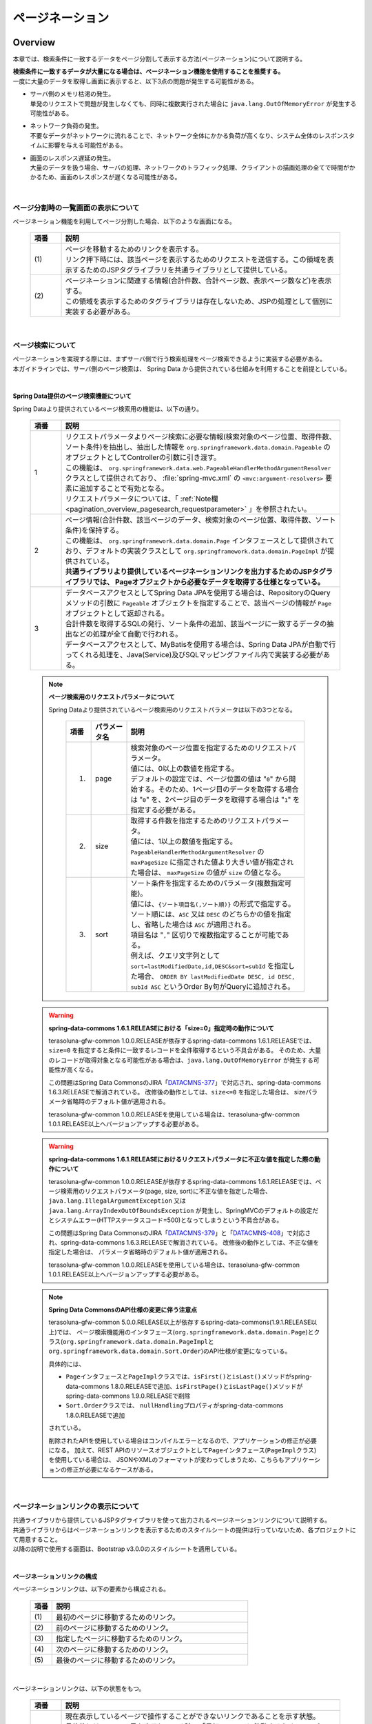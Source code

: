 ページネーション
================================================================================

.. only:: html

 .. contents:: 目次
    :depth: 3
    :local:

Overview
--------------------------------------------------------------------------------

本章では、検索条件に一致するデータをページ分割して表示する方法(ページネーション)について説明する。

| **検索条件に一致するデータが大量になる場合は、ページネーション機能を使用することを推奨する。**
| 一度に大量のデータを取得し画面に表示すると、以下3点の問題が発生する可能性がある。

* | サーバ側のメモリ枯渇の発生。
  | 単発のリクエストで問題が発生しなくても、同時に複数実行された場合に ``java.lang.OutOfMemoryError`` が発生する可能性がある。
* | ネットワーク負荷の発生。
  | 不要なデータがネットワークに流れることで、ネットワーク全体にかかる負荷が高くなり、システム全体のレスポンスタイムに影響を与える可能性がある。
* | 画面のレスポンス遅延の発生。
  | 大量のデータを扱う場合、サーバの処理、ネットワークのトラフィック処理、クライアントの描画処理の全てで時間がかかるため、画面のレスポンスが遅くなる可能性がある。

|

ページ分割時の一覧画面の表示について
^^^^^^^^^^^^^^^^^^^^^^^^^^^^^^^^^^^^^^^^^^^^^^^^^^^^^^^^^^^^^^^^^^^^^^^^^^^^^^^^
ページネーション機能を利用してページ分割した場合、以下のような画面になる。

 .. figure:: ./images/pagination-overview_screen.png
   :alt: Screen image of Pagination.
   :width: 100%

 .. tabularcolumns:: |p{0.10\linewidth}|p{0.90\linewidth}|
 .. list-table::
    :header-rows: 1
    :widths: 10 90

    * - 項番
      - 説明
    * - | (1)
      - | ページを移動するためのリンクを表示する。
        | リンク押下時には、該当ページを表示するためのリクエストを送信する。この領域を表示するためのJSPタグライブラリを共通ライブラリとして提供している。
    * - | (2)
      - | ページネーションに関連する情報(合計件数、合計ページ数、表示ページ数など)を表示する。
        | この領域を表示するためのタグライブラリは存在しないため、JSPの処理として個別に実装する必要がある。

|

ページ検索について
^^^^^^^^^^^^^^^^^^^^^^^^^^^^^^^^^^^^^^^^^^^^^^^^^^^^^^^^^^^^^^^^^^^^^^^^^^^^^^^^
| ページネーションを実現する際には、まずサーバ側で行う検索処理をページ検索できるように実装する必要がある。
| 本ガイドラインでは、サーバ側のページ検索は、 Spring Data から提供されている仕組みを利用することを前提としている。

|

.. _pagination_overview_page_springdata:

Spring Data提供のページ検索機能について
""""""""""""""""""""""""""""""""""""""""""""""""""""""""""""""""""""""""""""""""
Spring Dataより提供されているページ検索用の機能は、以下の通り。

 .. tabularcolumns:: |p{0.10\linewidth}|p{0.90\linewidth}|
 .. list-table::
    :header-rows: 1
    :widths: 10 90

    * - 項番
      - 説明
    * - 1
      - | リクエストパラメータよりページ検索に必要な情報(検索対象のページ位置、取得件数、ソート条件)を抽出し、抽出した情報を ``org.springframework.data.domain.Pageable`` のオブジェクトとしてControllerの引数に引き渡す。
        | この機能は、 ``org.springframework.data.web.PageableHandlerMethodArgumentResolver`` クラスとして提供されており、 :file:`spring-mvc.xml` の ``<mvc:argument-resolvers>`` 要素に追加することで有効となる。
        | リクエストパラメータについては、「 :ref:`Note欄 <pagination_overview_pagesearch_requestparameter>` 」を参照されたい。
    * - 2
      - | ページ情報(合計件数、該当ページのデータ、検索対象のページ位置、取得件数、ソート条件)を保持する。
        | この機能は、 ``org.springframework.data.domain.Page`` インタフェースとして提供されており、デフォルトの実装クラスとして ``org.springframework.data.domain.PageImpl`` が提供されている。
        | **共通ライブラリより提供しているページネーションリンクを出力するためのJSPタグライブラリでは、 Pageオブジェクトから必要なデータを取得する仕様となっている。**
    * - 3
      - | データベースアクセスとしてSpring Data JPAを使用する場合は、RepositoryのQueryメソッドの引数に ``Pageable`` オブジェクトを指定することで、該当ページの情報が ``Page`` オブジェクトとして返却される。
        | 合計件数を取得するSQLの発行、ソート条件の追加、該当ページに一致するデータの抽出などの処理が全て自動で行われる。
        | データベースアクセスとして、MyBatisを使用する場合は、Spring Data JPAが自動で行ってくれる処理を、Java(Service)及びSQLマッピングファイル内で実装する必要がある。

.. _pagination_overview_pagesearch_requestparameter:

 .. note:: **ページ検索用のリクエストパラメータについて**

    Spring Dataより提供されているページ検索用のリクエストパラメータは以下の3つとなる。

     .. tabularcolumns:: |p{0.10\linewidth}|p{0.15\linewidth}|p{0.75\linewidth}|
     .. list-table::
         :header-rows: 1
         :widths: 10 15 75

         * - 項番
           - パラメータ名
           - 説明
         * - 1.
           - page
           - | 検索対象のページ位置を指定するためのリクエストパラメータ。
             | 値には、0以上の数値を指定する。
             | デフォルトの設定では、ページ位置の値は "``0``" から開始する。そのため、1ページ目のデータを取得する場合は "``0``" を、2ページ目のデータを取得する場合は "``1``" を指定する必要がある。
         * - 2.
           - size
           - | 取得する件数を指定するためのリクエストパラメータ。
             | 値には、1以上の数値を指定する。
             | ``PageableHandlerMethodArgumentResolver`` の ``maxPageSize`` に指定された値より大きい値が指定された場合は、 ``maxPageSize`` の値が ``size`` の値となる。
         * - 3.
           - sort
           - | ソート条件を指定するためのパラメータ(複数指定可能)。
             | 値には、``{ソート項目名(,ソート順)}`` の形式で指定する。
             | ソート順には、``ASC`` 又は ``DESC`` のどちらかの値を指定し、省略した場合は ``ASC`` が適用される。
             | 項目名は "``,``" 区切りで複数指定することが可能である。
             | 例えば、クエリ文字列として ``sort=lastModifiedDate,id,DESC&sort=subId`` を指定した場合、 ``ORDER BY lastModifiedDate DESC, id DESC, subId ASC`` というOrder By句がQueryに追加される。

 .. warning:: **spring-data-commons 1.6.1.RELEASEにおける「size=0」指定時の動作について**

    terasoluna-gfw-common 1.0.0.RELEASEが依存するspring-data-commons 1.6.1.RELEASEでは、``size=0`` を指定すると条件に一致するレコードを全件取得するという不具合がある。
    そのため、大量のレコードが取得対象となる可能性がある場合は、``java.lang.OutOfMemoryError`` が発生する可能性が高くなる。

    この問題はSpring Data CommonsのJIRA「`DATACMNS-377 <https://jira.springsource.org/browse/DATACMNS-377>`_」で対応され、spring-data-commons 1.6.3.RELEASEで解消されている。
    改修後の動作としては、``size<=0`` を指定した場合は、 sizeパラメータ省略時のデフォルト値が適用される。
    
    terasoluna-gfw-common 1.0.0.RELEASEを使用している場合は、terasoluna-gfw-common 1.0.1.RELEASE以上へバージョンアップする必要がある。

 .. warning:: **spring-data-commons 1.6.1.RELEASEにおけるリクエストパラメータに不正な値を指定した際の動作について**

    terasoluna-gfw-common 1.0.0.RELEASEが依存するspring-data-commons 1.6.1.RELEASEでは、ページ検索用のリクエストパラメータ(page, size, sort)に不正な値を指定した場合、
    ``java.lang.IllegalArgumentException`` 又は ``java.lang.ArrayIndexOutOfBoundsException`` が発生し、SpringMVCのデフォルトの設定だとシステムエラー(HTTPステータスコード=500)となってしまうという不具合がある。

    この問題はSpring Data CommonsのJIRA「`DATACMNS-379 <https://jira.springsource.org/browse/DATACMNS-379>`_」と「`DATACMNS-408 <https://jira.springsource.org/browse/DATACMNS-408>`_」で対応され、spring-data-commons 1.6.3.RELEASEで解消されている。
    改修後の動作としては、不正な値を指定した場合は、 パラメータ省略時のデフォルト値が適用される。

    terasoluna-gfw-common 1.0.0.RELEASEを使用している場合は、terasoluna-gfw-common 1.0.1.RELEASE以上へバージョンアップする必要がある。

 .. note:: **Spring Data CommonsのAPI仕様の変更に伴う注意点**

    terasoluna-gfw-common 5.0.0.RELEASE以上が依存するspring-data-commons(1.9.1.RELEASE以上)では、
    ページ検索機能用のインタフェース(\ ``org.springframework.data.domain.Page``\ )とクラス(\ ``org.springframework.data.domain.PageImpl``\ と\ ``org.springframework.data.domain.Sort.Order``\ )のAPI仕様が変更になっている。

    具体的には、

    * \ ``Page``\ インタフェースと\ ``PageImpl``\ クラスでは、\ ``isFirst()``\ と\ ``isLast()``\ メソッドがspring-data-commons 1.8.0.RELEASEで追加、\ ``isFirstPage()``\ と\ ``isLastPage()``\ メソッドがspring-data-commons 1.9.0.RELEASEで削除
    * \ ``Sort.Order``\ クラスでは、 \ ``nullHandling``\ プロパティがspring-data-commons 1.8.0.RELEASEで追加

    されている。

    削除されたAPIを使用している場合はコンパイルエラーとなるので、アプリケーションの修正が必要になる。
    加えて、REST APIのリソースオブジェクトとして\ ``Page``\ インタフェース(\ ``PageImpl``\ クラス)を使用している場合は、
    JSONやXMLのフォーマットが変わってしまうため、こちらもアプリケーションの修正が必要になるケースがある。

|

.. _pagination_overview_paginationlink:

ページネーションリンクの表示について
^^^^^^^^^^^^^^^^^^^^^^^^^^^^^^^^^^^^^^^^^^^^^^^^^^^^^^^^^^^^^^^^^^^^^^^^^^^^^^^^
| 共通ライブラリから提供しているJSPタグライブラリを使って出力されるページネーションリンクについて説明する。

| 共通ライブラリからはページネーションリンクを表示するためのスタイルシートの提供は行っていないため、各プロジェクトにて用意すること。
| 以降の説明で使用する画面は、Bootstrap v3.0.0のスタイルシートを適用している。

|

ページネーションリンクの構成
""""""""""""""""""""""""""""""""""""""""""""""""""""""""""""""""""""""""""""""""
ページネーションリンクは、以下の要素から構成される。

 .. figure:: ./images/pagination-how_to_use_jsp_pagelink_description.png
   :alt: Structure of the pagination link.
   :width: 90%
   :align: center

 .. tabularcolumns:: |p{0.10\linewidth}|p{0.90\linewidth}|
 .. list-table::
    :header-rows: 1
    :widths: 10 90

    * - 項番
      - 説明
    * - | (1)
      - | 最初のページに移動するためのリンク。
    * - | (2)
      - | 前のページに移動するためのリンク。
    * - | (3)
      - | 指定したページに移動するためのリンク。
    * - | (4)
      - | 次のページに移動するためのリンク。
    * - | (5)
      - | 最後のページに移動するためのリンク。

|

ページネーションリンクは、以下の状態をもつ。

 .. figure:: ./images/pagination-how_to_use_jsp_pagelink_description_status.png
   :alt: Status of the pagination link.
   :width: 90%
   :align: center

 .. tabularcolumns:: |p{0.10\linewidth}|p{0.90\linewidth}|
 .. list-table::
    :header-rows: 1
    :widths: 10 90

    * - 項番
      - 説明
    * - | (6)
      - | 現在表示しているページで操作することができないリンクであることを示す状態。
        | 具体的には、1ページ目を表示している時の「最初のページに移動するためのリンク」「前のページに移動するためのリンク」と、最終ページを表示している時の「次のページに移動するためのリンク」「最後のページに移動するためのリンク」がこの状態となる。
        | 共通ライブラリから提供しているJSPタグライブラリでは、この状態を ``disabled`` と定義している。
    * - | (7)
      - | 現在表示しているページであることを示す状態。
        | 共通ライブラリから提供しているJSPタグライブラリでは、この状態を ``active`` と定義している。

|

| 共通ライブラリを使って出力されるHTMLは、以下の構造となる。
| 図中の番号は、上記で説明した「ページネーションリンクの構成」と「ページネーションリンクの状態」の項番に対応させている。

- JSP

 .. code-block:: jsp

    <t:pagination page="${page}" />

- 出力されるHTML

 .. figure:: ./images/pagination-overview_html.png
   :alt: html of the pagination link.
   :width: 90%
   :align: center

|

ページネーションリンクのHTML構造
""""""""""""""""""""""""""""""""""""""""""""""""""""""""""""""""""""""""""""""""
共通ライブラリを使って出力されるページネーションリンクのHTMLは、以下の構造となる。

- HTML

 .. figure:: ./images/pagination-overview_html_basic.png
   :alt: html structure of the pagination link.
   :width: 100%
   :align: center

- 画面イメージ

 .. figure:: ./images/pagination-overview_html_basic_screen.png
   :alt: screen structure of the pagination link.
   :width: 80%
   :align: center

 .. raw:: latex

    \newpage

 .. tabularcolumns:: |p{0.10\linewidth}|p{0.70\linewidth}|p{0.20\linewidth}|
 .. list-table::
    :header-rows: 1
    :widths: 10 70 20
    :class: longtable

    * - 項番
      - 説明
      - デフォルト値
    * - | (1)
      - | ページネーションリンクの構成要素をまとめるための要素。
        | 共通ライブラリでは、この部分を「Outer Element」と呼び、複数の「Inner Element」を保持する。
        | 使用する要素は、JSPタグライブラリのパラメータによって変更することが出来る。
      - | ``<ul>`` 要素
    * - | (2)
      - | 「Outer Element」のスタイルクラスを指定するための属性。
        | 共通ライブラリでは、この部分を「Outer Element Class」と呼び、属性値はJSPタグライブラリのパラメータによって指定する。
      - | 指定なし
    * - | (3)
      - | ページネーションリンクを構成するための要素。
        | 共通ライブラリでは、この部分を「Inner Element」と呼び、 ページ移動するためのリクエストを送信するための ``<a>`` 要素を保持する。
        | 使用する要素は、JSPタグライブラリのパラメータによって変更することが出来る。
      - | ``<li>`` 要素
    * - | (4)
      - | 「Inner Element」のスタイルクラスを指定するための属性。
        | 共通ライブラリでは、この部分を「Inner Element Class」と呼び、属性値は表示しているページ位置によってJSPタグライブラリ内の処理で切り替わる。
      - | 「 :ref:`Note欄 <pagination_overview_paginationlink_innerelementclass>` 」を参照されたい。
    * - | (5)
      - | ページ移動するためのリクエストを送信するための要素。
        | 共通ライブラリでは、この部分を「Page Link」と呼ぶ。
      - | `<a>` 要素固定
    * - | (6)
      - | ページ移動するためのURLを指定するための属性。
        | 共通ライブラリでは、この部分を「Page Link URL」と呼ぶ。
      - | 下記の「 :ref:`Note欄 <pagination_overview_paginationlink_pagelinkurl>` 」を参照されたい。
    * - | (7)
      - | ページ移動するためのリンクの表示テキストを指定する。
        | 共通ライブラリでは、この部分を「Page Link Text」と呼ぶ。
      - | 下記の「 :ref:`Note欄 <pagination_overview_paginationlink_pagelinktext>` 」を参照されたい。

 .. raw:: latex

    \newpage

 .. note:: **「Inner Element」の数について**

    デフォルトの設定では、「Inner Element」は最大で14個となる。内訳は以下の通り。

    * 最初のページに移動するためのリンク : 1
    * 前のページに移動するためのリンク : 1
    * 指定したページに移動するためのリンク : 最大10
    * 次のページに移動するためのリンク : 1
    * 最後のページに移動するためのリンク : 1

    「Inner Element」の数は、JSPタグライブラリのパラメータの指定によって変更することができる。


.. _pagination_overview_paginationlink_innerelementclass:

 .. note:: **「Inner Element Class」の設定値について**

    デフォルトの設定では、ページ位置によって、以下3つの値となる。

    * ``disabled`` : 現在表示しているページでは操作することができないリンクであることを示すためのスタイルクラス。
    * ``active`` : 現在表示しているページのリンクであることを示すためのスタイルクラス。
    * 指定なし : 上記以外のリンクであることを示す。

    ``disabled`` と ``active`` は、JSPタグライブラリのパラメータの指定によって別の値に変更することができる。


.. _pagination_overview_paginationlink_pagelinkurl:

 .. note:: **「Page Link URL」のデフォルト値について**

    リンクの状態が\ ``disabled``\と\ ``active``\ の場合は\ ``javascript:void(0)``\ 、それ以外の場合は\ ``?page={page}&size={size}``\ となる。

    「Page Link URL」は、JSPタグライブラリのパラメータの指定によって別の値に変更することができる。

    terasoluna-gfw-web 5.0.0.RELEASEより、\ ``active``\ 状態のリンクのデフォルト値を\ ``?page={page}&size={size}``\から\ ``javascript:void(0)``\に変更している。
    これは、メジャーなWebサイトのページネーションリンクの実装やメジャーなCSSライブラリ(Bootstrapなど)の実装に合わせるためである。

.. _pagination_overview_paginationlink_pagelinktext:

 .. note:: **「Page Link Text」のデフォルト値について**

     .. tabularcolumns:: |p{0.10\linewidth}|p{0.50\linewidth}|p{0.30\linewidth}|
     .. list-table::
         :header-rows: 1
         :widths: 10 50 30

         * - 項番
           - リンク名
           - デフォルト値
         * - 1.
           - 最初のページに移動するためのリンク
           - ``<<``
         * - 2.
           - 前のページに移動するためのリンク
           - "``<``"
         * - 3.
           - 指定したページに移動するためのリンク
           - | 該当ページのページ番号
             | (変更不可)
         * - 4.
           - 次のページに移動するためのリンク
           - "``>``"
         * - 5.
           - 最後のページに移動するためのリンク
           - ``>>``

    「指定したページに移動するためのリンク」以外は、JSPタグライブラリのパラメータの指定によって、別の値に変更することができる。

|

.. _pagination_overview_paginationlink_taglibparameters:

JSPタブライブラリのパラメータについて
""""""""""""""""""""""""""""""""""""""""""""""""""""""""""""""""""""""""""""""""
JSPタグライブラリのパラメータに値を指定することで、デフォルト動作を変更することができる。

以下にパラメータの一覧を示す。

**レイアウトを制御するためのパラメータ**

 .. tabularcolumns:: |p{0.10\linewidth}|p{0.25\linewidth}|p{0.65\linewidth}|
 .. list-table::
    :header-rows: 1
    :widths: 10 25 65
    :class: longtable

    * - 項番
      - パラメータ名
      - 説明
    * - 1.
      - outerElement
      - | 「Outer Element」として使用するHTML要素名を指定する。
        | 例) div
    * - 2.
      - outerElementClass
      - | 「Outer Element Class」に設定するスタイルシートのクラス名を指定する。
        | 例) pagination
    * - 3.
      - innerElement
      - | 「Inner Element」として使用するHTML要素名を指定する。
        | 例) span
    * - 4.
      - disabledClass
      - | ``disabled`` 状態と判断された「Inner Element」のclass属性に設定する値を指定する。
        | 例) hiddenPageLink
    * - 5.
      - activeClass
      - | ``active`` 状態の「Inner Element」のclass属性に設定する値を指定する。
        | 例) currentPageLink
    * - 6.
      - firstLinkText
      - | 「最初のページに移動するためのリンク」の「Page Link Text」に設定する値を指定する。
        | ``""`` を指定すると、「最初のページに移動するためのリンク」自体が出力されなくなる。
        | 例) First
    * - 7.
      - previousLinkText
      - | 「前のページに移動するためのリンク」の「Page Link Text」に設定する値を指定する。
        | ``""`` を指定すると、「前のページに移動するためのリンク」自体が出力されなくなる。
        | 例) Prev
    * - 8.
      - nextLinkText
      - | 「次のページに移動するためのリンク」の「Page Link Text」に設定する値を指定する。
        | ``""`` を指定すると、「次のページに移動するためのリンク」自体が出力されなくなる。
        | 例) Next
    * - 9.
      - lastLinkText
      - | 「最後のページに移動するためのリンク」の「Page Link Text」に設定する値を指定する。
        | ``""`` を指定すると、「次のページに移動するためのリンク」自体が出力されなくなる。
        | 例) Last
    * - 10.
      - maxDisplayCount
      - | 「指定したページに移動するためのリンク」の最大表示数を指定する。
        | "``0``" を指定すると、「指定したページに移動するためのリンク」自体が出力されなくなる。
        | 例) 5

 .. raw:: latex

    \newpage

|

 レイアウトを制御するためのパラメータを、全てデフォルトから変更した時に出力されるHTMLは以下の通り。
 図中の番号は、上記で説明したパラメータ一覧の項番に対応している。

 - JSP

  .. code-block:: jsp

    <t:pagination page="${page}"
        outerElement="div"
        outerElementClass="pagination"
        innerElement="span"
        disabledClass="hiddenPageLink"
        activeClass="currentPageLink"
        firstLinkText="First"
        previousLinkText="Prev"
        nextLinkText="Next"
        lastLinkText="Last"
        maxDisplayCount="5"
        />

 - 出力されるHTML

  .. figure:: ./images/pagination-overview_html_changed.png
   :alt: html of the pagination link(changed layout).
   :width: 100%
   :align: center

|

 .. raw:: latex

    \newpage

**動作を制御するためのパラメータ**

 .. tabularcolumns:: |p{0.10\linewidth}|p{0.25\linewidth}|p{0.65\linewidth}|
 .. list-table::
    :header-rows: 1
    :widths: 10 25 65
    :class: longtable

    * - 項番
      - パラメータ名
      - 説明
    * - 1.
      - disabledHref
      - | ``disabled`` 状態のリンクの「Page Link URL」に設定する値を指定する。
    * - 2.
      - pathTmpl
      - | 「Page Link URL」に設定するリクエストパスのテンプレートを指定する。
        | ページ表示時のリクエストパスとページ移動するためのリクエストパスが異なる場合は、このパラメータにページ移動用のリクエストパスを指定する必要がある。
        | 指定するリクエストパスのテンプレートには、ページ位置(page)や取得件数(size)などをパス変数(プレースホルダ)として指定することができる。
        | 指定した値はUTF-8でURLエンコーディングされる。
    * - 3.
      - queryTmpl
      - | 「Page Link URL」のクエリ文字列のテンプレートを指定する。
        | ページ移動する際に必要となるページネーション用のクエリ文字列(page,size,sortパラメータ)を生成するためのテンプレートを指定する。
        | ページ位置や取得件数のリクエストパラメータ名をデフォルト以外の値にする場合は、このパラメータにクエリ文字列を指定する必要がある。
        | 指定するクエリ文字列のテンプレートには、ページ位置(page)や取得件数(size)などをパス変数(プレースホルダ)として指定することができる。
        | 指定した値はUTF-8でURLエンコーディングされる。
        |
        | この属性は、ページネーション用のクエリ文字列(page,size,sortパラメータ)を生成するための属性であるため、検索条件を引き継ぐためのクエリ文字列はcriteriaQuery属性に指定すること。
    * - 4.
      - criteriaQuery
      - | 「Page Link URL」に追加する検索条件用のクエリ文字列を指定する。
        | **「Page Link URL」に検索条件を引き継ぐ場合は、このパラメータに検索条件用のクエリ文字列を指定すること。**
        | **指定した値はURLエンコーディングされないため、URLエンコーディング済みのクエリ文字列を指定する必要がある。**
        |
        | フォームオブジェクトに格納されている検索条件をURLエンコーディング済みのクエリ文字列に変換する場合は、共通ライブラリから提供しているELファンクション(\ ``f:query(Object)``\)を使用すると、簡単に条件を引き継ぐことができる。
        |
        | terasoluna-gfw-web 1.0.1.RELEASE以上で利用可能なパラメータである。
    * - 5.
      - disableHtmlEscapeOfCriteriaQuery
      - | \ ``criteriaQuery``\パラメータに指定された値に対するHTMLエスケープ処理を無効化するためのフラグ。
        | \ ``true``\ を指定する事で、\ ``criteriaQuery``\パラメータに指定された値に対してHTMLエスケープ処理が行われなくなる。(デフォルト値は\ ``false``\)
        | **trueを指定する場合は、XSS対策が必要な文字がクエリ文字列内に含まれない事が保証されていること。**
        |
        | terasoluna-gfw-web 1.0.1.RELEASE以上で利用可能なパラメータである。
    * - 6.
      - enableLinkOfCurrentPage
      - | \ ``active``\ 状態のページリンクを押下した際に、該当ページを再表示するためのリクエストを送信するためのフラグ。
        | \ ``true``\ を指定する事で、「Page Link URL」に該当ページを再表示するためのURL(デフォルト値は\ ``?page={page}&size={size}``\ )が設定される。(デフォルト値は\ ``false``\で、「Page Link URL」には\ ``disabledHref``\ 属性の値が設定される)
        |
        | terasoluna-gfw-web 5.0.0.RELEASE以上で利用可能なパラメータである。

 .. raw:: latex

    \newpage

 .. note:: **disabledHrefの設定値について**

    デフォルトでは、\ ``disabledHref``\ 属性には\ ``javascript:void(0)``\ が設定されている。
    ページリンク押下時の動作を無効化するだけであれば、デフォルトのままでよい。

    ただし、デフォルトの状態でページリンクにフォーカスを移動又はマウスオーバーした場合、
    ブラウザのステータスバーに\ ``javascript:void(0)``\ が表示されることがある。
    この挙動を変えたい場合は、JavaScriptを使用してページリンク押下時の動作を無効化する必要がある。
    実装例については、「:ref:`PaginationHowToUseDisablePageLinkUsingJavaScript`」を参照されたい。

    terasoluna-gfw-web 5.0.0.RELEASEより、\ ``disabledHref``\ 属性のデフォルト値を"\ ``#``\"から\ ``javascript:void(0)``\ に変更している。
    この変更を行うことで、\ ``disabled``\ 状態のページリンクを押下した際に、フォーカスがページのトップへ移動しないようになっている。


 .. note:: **パス変数(プレースホルダ)について**

    ``pathTmpl`` 及び ``queryTmpl`` に指定できるパス変数は、以下の通り。

        .. tabularcolumns:: |p{0.10\linewidth}|p{0.25\linewidth}|p{0.65\linewidth}|
        .. list-table::
            :header-rows: 1
            :widths: 10 25 65
    
            * - 項番
              - パス変数名
              - 説明
            * - 1.
              - page
              - ページ位置を埋め込むためのパス変数。
            * - 2.
              - size
              - 取得件数を埋め込むためのパス変数。
            * - 3.
              - sortOrderProperty
              - ソート条件のソート項目を埋め込むためのパス変数。
            * - 4.
              - sortOrderDirection
              - ソート条件のソート順を埋め込むためのパス変数。

    パス変数は、``{パス変数名}`` の形式で指定する。

 .. warning:: **ソート条件の制約事項**

    ソート条件のパス変数に設定される値は、ひとつのソート条件のみとなっている。
    そのため、複数のソート条件を指定して検索した結果を、ページネーション表示する必要がある場合は、
    共通ライブラリから提供しているJSPタグライブラリを拡張する必要がある。

|

 動作を制御するためのパラメータを変更した時に出力されるHTMLは、以下の通り。
 図中の番号は、上記で説明したパラメータ一覧の項番に対応している。

 - JSP

  .. code-block:: jsp

    <t:pagination page="${page}"
        disabledHref="#"
        pathTmpl="${pageContext.request.contextPath}/article/list/{page}/{size}"
        queryTmpl="sort={sortOrderProperty},{sortOrderDirection}"
        criteriaQuery="${f:query(articleSearchCriteriaForm)}"
        enableLinkOfCurrentPage="true" />

 - 出力されるHTML

  .. figure:: ./images/pagination-overview_html_changed2.png
   :alt: html of the pagination link(changed behavior).
   :width: 100%
   :align: center

|

ページネーション機能使用時の処理フロー
^^^^^^^^^^^^^^^^^^^^^^^^^^^^^^^^^^^^^^^^^^^^^^^^^^^^^^^^^^^^^^^^^^^^^^^^^^^^^^^^
Spring Dataより提供されているページネーション機能と、共通ライブラリから提供しているJSPタグライブラリを利用した際の処理フローは、以下の通り。

 .. figure:: ./images/pagination-overview_flow.png
   :alt: processing flow of pagination
   :width: 100%

 .. tabularcolumns:: |p{0.10\linewidth}|p{0.90\linewidth}|
 .. list-table::
    :header-rows: 1
    :widths: 10 90
    :class: longtable

    * - 項番
      - 説明
    * - | (1)
      - | 検索条件と共に、リクエストパラメータとして検索対象のページ位置(page)と取得件数(size)を指定してリクエストを送信する。
    * - | (2)
      - | ``PageableHandlerMethodArgumentResolver`` は、リクエストパラメータに指定されている検索対象のページ位置(page)と取得件数(size)を取得し、 ``Pageable`` オブジェクトを生成する。
        | 生成された ``Pageable`` オブジェクトは、Controllerのハンドラメソッドの引数に設定される。
    * - | (3)
      - | Controllerは、引数で受け取った ``Pageable`` オブジェクトを、Serviceのメソッドに引き渡す。
    * - | (4)
      - | Serviceは、引数で受け取った ``Pageable`` オブジェクトを、 RepositoryのQueryメソッドに引き渡す。
    * - | (5)
      - | Repositoryは、検索条件に一致するデータの合計件数(totalElements)と、引数で受け取った ``Pageable`` オブジェクトに指定されているページ位置(page)と取得件数(size)の範囲に存在するデータを、データベースより取得する。
    * - | (6)
      - | Repositoryは、取得した合計件数(totalElements)、取得データ(content)、引数で受け取った ``Pageable`` オブジェクトより ``Page`` オブジェクトを作成し、Service及びControllerへ返却する。
    * - | (7)
      - | Controllerは、返却された ``Page`` オブジェクトを、 ``Model`` オブジェクトに格納後、JSPに遷移する。
    * - | (8)
      - | JSPは、 ``Model`` オブジェクトに格納されている ``Page`` オブジェクトを取得し、共通ライブラリから提供されているページネーション用のJSPタグライブラリ( ``<t:pagination>`` )を呼び出す。
        | ページネーション用のJSPタグライブラリは ``Page`` オブジェクトを参照し、ページネーションリンクを生成する。
    * - | (9)
      - | JSPで生成したHTMLを、クライアント(ブラウザ)に返却する。
    * - | (10)
      - | ページネーションリンクを押下すると、該当ページを表示するためリクエストが送信される。

 .. raw:: latex

    \newpage

 .. note:: **Repositoryの実装について**

    上記フローの(5)と(6)の具体的な実装例については、

    * :doc:`../DataAccessDetail/DataAccessMyBatis3`

    を参照されたい。


|

How to use
--------------------------------------------------------------------------------

ページネーション機能の具体的な使用方法を以下に示す。

アプリケーションの設定
^^^^^^^^^^^^^^^^^^^^^^^^^^^^^^^^^^^^^^^^^^^^^^^^^^^^^^^^^^^^^^^^^^^^^^^^^^^^^^^^

Spring Dataのページネーション機能を有効化するための設定
""""""""""""""""""""""""""""""""""""""""""""""""""""""""""""""""""""""""""""""""
| リクエストパラメータに指定された検索対象のページ位置(page)、取得件数(size)、ソート条件(sort)を、 ``Pageable`` オブジェクトとしてControllerの引数に設定するための機能を有効化する。
| 下記の設定は、ブランクプロジェクトでは設定済みの状態になっている。

:file:`spring-mvc.xml`

 .. code-block:: xml

    <mvc:annotation-driven>
        <mvc:argument-resolvers>
            <!-- (1) -->
            <bean
                class="org.springframework.data.web.PageableHandlerMethodArgumentResolver" />
        </mvc:argument-resolvers>
    </mvc:annotation-driven>

 .. tabularcolumns:: |p{0.10\linewidth}|p{0.90\linewidth}|
 .. list-table::
    :header-rows: 1
    :widths: 10 90

    * - 項番
      - 説明
    * - | (1)
      - | ``<mvc:argument-resolvers>`` に ``org.springframework.data.web.PageableHandlerMethodArgumentResolver`` を指定する。
        | ``PageableHandlerMethodArgumentResolver`` で指定できるプロパティについては、「 :ref:`paginatin_appendix_pageableHandlerMethodArgumentResolver` 」を参照されたい。

|

ページ検索の実装
^^^^^^^^^^^^^^^^^^^^^^^^^^^^^^^^^^^^^^^^^^^^^^^^^^^^^^^^^^^^^^^^^^^^^^^^^^^^^^^^
ページ検索を実現するための実装方法を以下に示す。

アプリケーション層の実装
""""""""""""""""""""""""""""""""""""""""""""""""""""""""""""""""""""""""""""""""
ページ検索に必要な情報(検索対象のページ位置、取得件数、ソート条件)を、Controllerの引数として受け取り、Serviceのメソッドに引き渡す。

- Controller

 .. code-block:: java

    @RequestMapping("list")
    public String list(@Validated ArticleSearchCriteriaForm form,
            BindingResult result,
            Pageable pageable, // (1)
            Model model) {

        ArticleSearchCriteria criteria = beanMapper.map(form,
                ArticleSearchCriteria.class);

        Page<Article> page = articleService.searchArticle(criteria, pageable); // (2)

        model.addAttribute("page", page); // (3)

        return "article/list";
    }

 .. tabularcolumns:: |p{0.10\linewidth}|p{0.90\linewidth}|
 .. list-table::
    :header-rows: 1
    :widths: 10 90

    * - 項番
      - 説明
    * - | (1)
      - | ハンドラメソッドの引数として ``Pageable`` を指定する。
        | ``Pageable`` オブジェクトには、ページ検索に必要な情報(検索対象のページ位置、取得件数、ソート条件)が格納されている。
    * - | (2)
      - | Serviceのメソッドの引数に ``Pageable`` オブジェクトを指定して呼び出す。
    * - | (3)
      - | Serviceから返却された検索結果( ``Page`` オブジェクト )を ``Model`` に追加する。 ``Model`` に追加することで、View(JSP)から参照できるようになる。

 .. note:: **リクエストパラメータにページ検索に必要な情報の指定がない場合の動作について**

    ページ検索に必要な情報(検索対象のページ位置、取得件数、ソート条件)がリクエストパラメータに指定されていない場合は、デフォルト値が適用される。
    デフォルト値は、以下の通り。

    * 検索対象のページ位置 : `0` (1ページ目)
    * 取得件数 : `20`
    * ソート条件 : `null` (ソート条件なし)

    デフォルト値は、以下の２つの方法で変更することができる。

    * ハンドラメソッドの ``Pageable`` の引数に、 ``@org.springframework.data.web.PageableDefault`` アノテーションを指定してデフォルト値を定義する。
    * ``PageableHandlerMethodArgumentResolver`` の ``fallbackPageable`` プロパティにデフォルト値を定義した ``Pageable`` オブジェクトを指定する。

|

| ``@PageableDefault`` アノテーションを使用してデフォルト値を指定する方法について説明する。
| ページ検索処理毎にデフォルト値を変更する必要がある場合は、``@PageableDefault`` アノテーションを使ってデフォルト値を指定する。

 .. code-block:: java

    @RequestMapping("list")
    public String list(@Validated ArticleSearchCriteriaForm form,
            BindingResult result,
            @PageableDefault( // (1)
                    page = 0,    // (2)
                    size = 50,   // (3)
                    direction = Direction.DESC,  // (4)
                    sort = {     // (5)
                        "publishedDate",
                        "articleId"
                        }
                    ) Pageable pageable,
            Model model) {
        // ...
        return "article/list";
    }

 .. tabularcolumns:: |p{0.10\linewidth}|p{0.70\linewidth}|p{0.20\linewidth}|
 .. list-table::
    :header-rows: 1
    :widths: 10 70 20

    * - 項番
      - 説明
      - デフォルト値
    * - | (1)
      - | ``Pageable`` の引数に ``@PageableDefault`` アノテーションを指定する。
      - | -
    * - | (2)
      - | ページ位置のデフォルト値を変更する場合は、 ``@PageableDefault`` のpage属性に値を指定する。
        | 通常変更する必要はない。
      - | "``0``"
        | (1ページ目)
    * - | (3)
      - | 取得件数のデフォルト値を変更する場合は、 ``@PageableDefault`` のsize又はvalue属性に値を指定する。
      - | ``10``
    * - | (4)
      - | ソート条件のデフォルト値を変更する場合は、 ``@PageableDefault`` のdirection属性に値を指定する。
      - | ``Direction.ASC``
        | (昇順)
    * - | (5)
      - | ソート条件のソート項目を指定する場合は、 ``@PageableDefault`` のsort属性にソート項目を指定する。
        | 複数の項目でソートする場合は、ソートするプロパティ名を配列で指定する。
        | 上記例では、 ``ORDER BY publishedDate DESC, articleId DESC`` というソート条件がQueryに追加される。
      - | 空の配列
        | (ソート項目なし)

 .. note:: **@PageableDefaultアノテーションで指定できるソート順について**

    ``@PageableDefault`` アノテーションで指定できるソート順は昇順か降順のどちらか一つなので、項目ごとに異なるソート順を指定したい場合は ``@org.springframework.data.web.SortDefaults`` アノテーションを使用する必要がある。
    具体的には、 ``ORDER BY publishedDate DESC, articleId ASC`` というソート順にしたい場合である。

 .. tip:: **取得件数のデフォルト値のみ変更する場合の指定方法**

    取得件数のデフォルト値のみ変更する場合は、 ``@PageableDefault(50)`` と指定することもできる。これは ``@PageableDefault(size = 50)`` と同じ動作となる。

|

| ``@SortDefaults`` アノテーションを使用してデフォルト値を指定する方法について説明する。
| ``@SortDefaults`` アノテーションは、ソート項目が複数あり、項目ごとに異なるソート順を指定したい場合に使用する。

 .. code-block:: java

    @RequestMapping("list")
    public String list(
            @Validated ArticleSearchCriteriaForm form,
            BindingResult result,
            @PageableDefault(size = 50)
            @SortDefaults(  // (1)
                    {
                        @SortDefault(  // (2)
                                     sort = "publishedDate",    // (3)
                                     direction = Direction.DESC // (4)
                                    ),
                        @SortDefault(
                                     sort = "articleId"
                                    )
                    }) Pageable pageable,
            Model model) {
        // ...
        return "article/list";
    }


 .. tabularcolumns:: |p{0.10\linewidth}|p{0.70\linewidth}|p{0.20\linewidth}|
 .. list-table::
    :header-rows: 1
    :widths: 10 70 20

    * - 項番
      - 説明
      - デフォルト値
    * - | (1)
      - | ``Pageable`` の引数に ``@SortDefaults`` アノテーションを指定する。
        | ``@SortDefaults`` アノテーションには、複数の ``@org.springframework.data.web.SortDefault`` アノテーションを配列として指定することができる。
      - | -
    * - | (2)
      - | ``@SortDefaults`` アノテーションの value属性に、 ``@SortDefault`` アノテーションを指定する。
        | 複数指定する場合は配列として指定する。
      - | -
    * - | (3)
      - | ``@PageableDefault`` のsort又はvalue属性にソート項目を指定する。
        | 複数の項目を指定する場合は配列として指定する。
      - | 空の配列
        | (ソート項目なし)
    * - | (4)
      - | ソート条件のデフォルト値を変更する場合は、``@PageableDefault`` のdirection属性に値を指定する。
      - | ``Direction.ASC``
        | (昇順)

 上記例では、 ``ORDER BY publishedDate DESC, articleId ASC`` というソート条件がQueryに追加される。

 .. tip:: **ソート項目のデフォルト値のみ指定する場合の指定方法**

    取得項目のみ指定する場合は、 ``@PageableDefault("articleId")`` と指定することもできる。
    これは ``@PageableDefault(sort = "articleId")`` や ``@PageableDefault(sort = "articleId", direction = Direction.ASC)`` と同じ動作となる。

|

アプリケーション全体のデフォルト値を変更する必要がある場合は、 :file:`spring-mvc.xml` に定義した ``PageableHandlerMethodArgumentResolver``
の ``fallbackPageable`` プロパティにデフォルト値を定義した ``Pageable`` オブジェクトを指定する。

``fallbackPageable`` の説明や具体的な設定例については、「 :ref:`paginatin_appendix_pageableHandlerMethodArgumentResolver` 」を参照されたい。

|

ドメイン層の実装(MyBatis3編)
""""""""""""""""""""""""""""""""""""""""""""""""""""""""""""""""""""""""""""""""
| MyBatisを使用してデータベースにアクセスする場合は、Controllerから受け取った ``Pageable`` オブジェクトより、必要な情報を抜き出してRepositoryに引き渡す。
| 該当データを抽出するためのSQLやソート条件については、SQLマッピングで実装する必要がある。

ドメイン層で実装するページ検索処理の詳細については、

* :ref:`DataAccessMyBatis3HowToUseFindPageUsingMyBatisFunction`
* :ref:`DataAccessMyBatis3HowToUseFindPageUsingSqlFilter`

を参照されたい。

|

JSPの実装(基本編)
^^^^^^^^^^^^^^^^^^^^^^^^^^^^^^^^^^^^^^^^^^^^^^^^^^^^^^^^^^^^^^^^^^^^^^^^^^^^^^^^
ページ検索処理で取得した ``Page`` オブジェクトを一覧画面に表示し、ページネーションリンク及びページネーション情報(合計件数、合計ページ数、表示ページ数など)を表示する方法を以下に示す。

取得データの表示
""""""""""""""""""""""""""""""""""""""""""""""""""""""""""""""""""""""""""""""""
ページ検索処理で取得したデータを表示するための実装例を以下に示す。

- Controller

 .. code-block:: java

    @RequestMapping("list")
    public String list(@Validated ArticleSearchCriteriaForm form, BindingResult result,
            Pageable pageable, Model model) {

        if (!StringUtils.hasLength(form.getWord())) {
            return "article/list";
        }

        ArticleSearchCriteria criteria = beanMapper.map(form,
                ArticleSearchCriteria.class);

        Page<Article> page = articleService.searchArticle(criteria, pageable);

        model.addAttribute("page", page); // (1)

        return "article/list";
    }

 .. tabularcolumns:: |p{0.10\linewidth}|p{0.90\linewidth}|
 .. list-table::
    :header-rows: 1
    :widths: 10 90

    * - 項番
      - 説明
    * - | (1)
      - | ``page`` という属性名で ``Page`` オブジェクトを ``Model`` に格納する。
        | JSPでは ``page`` という属性名を指定して ``Page`` オブジェクトにアクセスすることになる。


- JSP

 .. code-block:: jsp

    <%-- ... --%>

    <%-- (2) --%>
    <c:when test="${page != null && page.totalPages != 0}">

        <table class="maintable">
            <thead>
                <tr>
                    <th class="no">No</th>
                    <th class="articleClass">Class</th>
                    <th class="title">Title</th>
                    <th class="overview">Overview</th>
                    <th class="date">Published Date</th>
                </tr>
            </thead>

            <%-- (3) --%>
            <c:forEach var="article" items="${page.content}" varStatus="rowStatus">
                <tr>
                    <td class="no">
                        ${(page.number * page.size) + rowStatus.count}
                    </td>
                    <td class="articleClass">
                        ${f:h(article.articleClass.name)}
                    </td>
                    <td class="title">
                        ${f:h(article.title)}
                    </td>
                    <td class="overview">
                        ${f:h(article.overview)}
                    </td>
                    <td class="date">
                        ${f:h(article.publishedDate)}
                    </td>
                </tr>
            </c:forEach>

        </table>

        <div class="paginationPart">

        <%-- ... --%>

        </div>
    </c:when>

    <%-- ... --%>

 .. tabularcolumns:: |p{0.10\linewidth}|p{0.90\linewidth}|
 .. list-table::
    :header-rows: 1
    :widths: 10 90

    * - 項番
      - 説明
    * - | (2)
      - | 上記例では、条件に一致するデータが存在するかチェックを行い、一致するデータがない場合はヘッダ行も含めて表示していない。
        | 一致するデータがない場合でもヘッダ行は表示させる必要がある場合は、この分岐は不要となる。
    * - | (3)
      - | JSTLの ``<c:forEach>`` タグを使用して、取得したデータの一覧を表示する。
        | 取得したデータは、 ``Page`` オブジェクトの ``content`` プロパティにリスト形式で格納されている。

- 上記JSPで出力される画面例

 .. figure:: ./images/pagination-how_to_use_view_list_screen.png
   :alt: Screen image of content table
   :width: 100%
   :align: center


|

.. _pagination_how_to_use_make_jsp_basic_paginationlink:

ページネーションリンクの表示
""""""""""""""""""""""""""""""""""""""""""""""""""""""""""""""""""""""""""""""""
ページ移動するためのリンク(ページネーションリンク)を表示するための実装例を以下に示す。

共通ライブラリより提供しているJSPタグライブラリを使用して、ページネーションリンクを出力する。

- :file:`include.jsp`

 共通ライブラリより提供しているJSPタグライブラリの宣言を行う。ブランクプロジェクトでは設定済みの状態となっている。

 .. code-block:: jsp

    <%@ taglib uri="http://terasoluna.org/tags" prefix="t"%>       <%-- (1) --%>
    <%@ taglib uri="http://terasoluna.org/functions" prefix="f"%>  <%-- (2) --%>

 .. tabularcolumns:: |p{0.10\linewidth}|p{0.90\linewidth}|
 .. list-table::
    :header-rows: 1
    :widths: 10 90

    * - 項番
      - 説明
    * - | (1)
      - | ページネーションリンクを表示するためのJSPタグが格納されている。
    * - | (2)
      - | ページネーションリンクを使う際に利用するJSPのELファンクションが格納されている。

- JSP

 .. code-block:: jsp

    <t:pagination page="${page}" /> <%-- (3) --%>

 .. tabularcolumns:: |p{0.10\linewidth}|p{0.90\linewidth}|
 .. list-table::
    :header-rows: 1
    :widths: 10 90

    * - 項番
      - 説明
    * - | (3)
      - | ``<t:pagination>`` タグを使用する。 page属性には、 Controllerで ``Model`` に格納した ``Page`` オブジェクトを指定する。

|

- 出力されるHTML

 下記の出力例は、``?page=0&size=6`` を指定して検索した際の結果である。

 .. code-block:: html

     <ul>
         <li class="disabled"><a href="javascript:void(0)">&lt;&lt;</a></li>
         <li class="disabled"><a href="javascript:void(0)">&lt;</a></li>
         <li class="active"><a href="javascript:void(0)">1</a></li>
         <li><a href="?page=1&size=6">2</a></li>
         <li><a href="?page=2&size=6">3</a></li>
         <li><a href="?page=3&size=6">4</a></li>
         <li><a href="?page=4&size=6">5</a></li>
         <li><a href="?page=5&size=6">6</a></li>
         <li><a href="?page=6&size=6">7</a></li>
         <li><a href="?page=7&size=6">8</a></li>
         <li><a href="?page=8&size=6">9</a></li>
         <li><a href="?page=9&size=6">10</a></li>
         <li><a href="?page=1&size=6">&gt;</a></li>
         <li><a href="?page=9&size=6">&gt;&gt;</a></li>
    </ul>

|

| ページネーションリンク用のスタイルシートを用意しないと以下のような表示となる。
| 見てわかる通り、ページネーションリンクとして成立していない。

 .. figure:: ./images/pagination-how_to_use_jsp_not_applied_css.png
   :alt: Screen image that style sheet is not applied.
   :width: 120px
   :height: 290px

|

| ページネーションリンクとして成立する最低限のスタイルシートの定義の追加と、JSPの変更を行うと、以下のような表示となる。

- 画面イメージ

 .. figure:: ./images/pagination-how_to_use_jsp_applied_simple_css.png
   :alt: Screen image that simple style sheet applied.
   :width: 290px
   :height: 40px

- JSP

 .. code-block:: jsp

    <%-- ... --%>

    <t:pagination page="${page}"
        outerElementClass="pagination" /> <%-- (4) --%>

    <%-- ... --%>

 .. tabularcolumns:: |p{0.10\linewidth}|p{0.90\linewidth}|
 .. list-table::
    :header-rows: 1
    :widths: 10 90

    * - 項番
      - 説明
    * - | (4)
      - | ページネーションリンクであることを示すクラス名を指定する。
        | クラス名を指定することによってスタイルシートで指定するスタイルの適用範囲をページネーションリンクに限定することができる。

- スタイルシート

 .. code-block:: css

    .pagination li {
        display: inline;
    }

    .pagination li>a {
        margin-left: 10px;
    }

|

ページネーションリンクとして成立したが、以下2つの問題が残る。

* 押下できるリンクと押下できないリンクの区別ができない。
* 現在表示しているページ位置がわからない。

|

上記の問題を解決する手段として、Bootstrap v3.0.0のスタイルシートと適用すると、以下のような表示となる。

- 画面イメージ

 .. figure:: ./images/pagination-how_to_use_jsp_applied_bootstrap_v3_0_0_css.png
   :alt: Screen image that v3.0.0 of bootstrap is applied.
   :width: 520px
   :height: 70px

- スタイルシート

 | bootstrap v3.0.0 の cssファイルを ``$WEB_APP_ROOT/resources/vendor/bootstrap-3.0.0/css/bootstrap.css`` に配置する。
 | 以下、ページネーション関連のスタイル定義の抜粋。


 .. code-block:: css

    .pagination {
      display: inline-block;
      padding-left: 0;
      margin: 20px 0;
      border-radius: 4px;
    }

    .pagination > li {
      display: inline;
    }

    .pagination > li > a,
    .pagination > li > span {
      position: relative;
      float: left;
      padding: 6px 12px;
      margin-left: -1px;
      line-height: 1.428571429;
      text-decoration: none;
      background-color: #ffffff;
      border: 1px solid #dddddd;
    }

    .pagination > li:first-child > a,
    .pagination > li:first-child > span {
      margin-left: 0;
      border-bottom-left-radius: 4px;
      border-top-left-radius: 4px;
    }

    .pagination > li:last-child > a,
    .pagination > li:last-child > span {
      border-top-right-radius: 4px;
      border-bottom-right-radius: 4px;
    }

    .pagination > li > a:hover,
    .pagination > li > span:hover,
    .pagination > li > a:focus,
    .pagination > li > span:focus {
      background-color: #eeeeee;
    }

    .pagination > .active > a,
    .pagination > .active > span,
    .pagination > .active > a:hover,
    .pagination > .active > span:hover,
    .pagination > .active > a:focus,
    .pagination > .active > span:focus {
      z-index: 2;
      color: #ffffff;
      cursor: default;
      background-color: #428bca;
      border-color: #428bca;
    }

    .pagination > .disabled > span,
    .pagination > .disabled > a,
    .pagination > .disabled > a:hover,
    .pagination > .disabled > a:focus {
      color: #999999;
      cursor: not-allowed;
      background-color: #ffffff;
      border-color: #dddddd;
    }


- JSP

 JSPでは配置したcssファイルを読み込む定義を追加する。

 .. code-block:: jsp

    <link rel="stylesheet"
        href="${pageContext.request.contextPath}/resources/vendor/bootstrap-3.0.0/css/bootstrap.css"
        type="text/css" media="screen, projection">

|

ページネーション情報の表示
""""""""""""""""""""""""""""""""""""""""""""""""""""""""""""""""""""""""""""""""
ページネーションに関連する情報(合計件数、合計ページ数、表示ページ数など)を表示するための実装例を以下に示す。

- 画面例

 .. figure:: ./images/pagination-how_to_use_view_pagination_info1.png
   :alt: Screen image of pagination information(total results, current pages, total pages)
   :width: 400px
   :height: 250px

- JSP

 .. code-block:: jsp

    <div>
        <fmt:formatNumber value="${page.totalElements}" /> results <%-- (1) --%>
    </div>
    <div>
        ${f:h(page.number + 1) } /       <%-- (2) --%>
        ${f:h(page.totalPages)} Pages    <%-- (3) --%>
    </div>

 .. tabularcolumns:: |p{0.10\linewidth}|p{0.90\linewidth}|
 .. list-table::
    :header-rows: 1
    :widths: 10 90

    * - 項番
      - 説明
    * - | (1)
      - | 検索条件に一致するデータの合計件数を表示する場合は、 ``Page`` オブジェクトの ``totalElements`` プロパティから値を取得する。
    * - | (2)
      - | 表示しているページのページ数を表示する場合は、 ``Page`` オブジェクトの ``number`` プロパティから値を取得し、``+1`` する。
        | ``Page`` オブジェクトの ``number`` プロパティは "``0``" 開始のため、 ページ番号を表示する際は ``+1`` が必要となる。
    * - | (3)
      - | 検索条件に一致するデータの合計ページ数を表示する場合は、 ``Page`` オブジェクトの ``totalPages`` プロパティから値をする。

|

該当ページの表示データ範囲を表示するための実装例を以下に示す。

- 画面例

 .. figure:: ./images/pagination-how_to_use_view_pagination_info2.png
   :alt: Screen image of pagination information(begin position, end position)
   :width: 400px
   :height: 250px

- JSP

 .. code-block:: jsp

    <div>
        <%-- (4) --%>
        <fmt:formatNumber value="${(page.number * page.size) + 1}" /> -
        <%-- (5) --%>
        <fmt:formatNumber value="${(page.number * page.size) + page.numberOfElements}" />
    </div>

 .. tabularcolumns:: |p{0.10\linewidth}|p{0.90\linewidth}|
 .. list-table::
    :header-rows: 1
    :widths: 10 90

    * - 項番
      - 説明
    * - | (4)
      - | 開始位置を表示する場合は、 ``Page`` オブジェクトの ``number`` プロパティと ``size`` プロパティを使って計算する。
        | ``Page`` オブジェクトの ``number`` プロパティは "``0``" 開始のため、データ開始位置を表示する際は ``+1`` が必要となる。
    * - | (5)
      - | 終了位置を表示する場合は、 ``Page`` オブジェクトの ``number`` プロパティ、 ``size`` プロパティ、 ``numberOfElements`` プロパティ を使って計算する。
        | 最終ページは端数となる可能性があるので、 ``numberOfElements`` を加算する必要がある。

 .. tip:: **数値のフォーマットについて**

    表示する数値をフォーマットする必要がある場合は、 JSTLから提供されているタグライブラリ( ``<fmt:formatNumber>`` )を使用する。


|

.. _pagination_how_to_use_make_jsp_basic_search_criteria:

ページリンクで検索条件を引き継ぐ
""""""""""""""""""""""""""""""""""""""""""""""""""""""""""""""""""""""""""""""""
検索条件をページ移動時のリクエストに引き継ぐ方法を、以下に示す。

 .. figure:: ./images/pagination-how_to_use_view_take_over_search_criteria.png
   :alt: Processing image of take over search criteria
   :width: 100%
   :align: center

- JSP

 .. code-block:: jsp

    <%-- (1) --%>
    <div id="criteriaPart">
        <form:form action="${pageContext.request.contextPath}/article/list" method="get"
            modelAttribute="articleSearchCriteriaForm">
            <form:input path="word" />
            <form:button>Search</form:button>
            <br>
        </form:form>
    </div>

    <%-- ... --%>

    <t:pagination page="${page}"
        outerElementClass="pagination"
        criteriaQuery="${f:query(articleSearchCriteriaForm)}" /> <%-- (2) --%>

 .. tabularcolumns:: |p{0.10\linewidth}|p{0.90\linewidth}|
 .. list-table::
    :header-rows: 1
    :widths: 10 90

    * - 項番
      - 説明
    * - | (1)
      - | 検索条件を指定するフォーム。
        | 検索条件として ``word`` が存在する。
    * - | (2)
      - | ページ移動時のリクエストに検索条件を引き継ぐ場合は、 \ ``criteriaQuery``\属性に\ **URLエンコーディング済みのクエリ文字列**\を指定する。
        | 検索条件をフォームオブジェクトに格納する場合は、共通ライブラリから提供しているELファンクション( ``f:query(Object)`` ) を使用すると、簡単に条件を引き継ぐことができる。
        | 上記例の場合、 \ ``?page=ページ位置&size=取得件数&word=入力値``\という形式のクエリ文字列が生成される。
        |
        | \ ``criteriaQuery``\属性は、terasoluna-gfw-web 1.0.1.RELEASE以上で利用可能な属性である。

 .. note:: **f:query(Object) の仕様について**

    ``f:query`` の引数には、 フォームオブジェクトなどのJavaBeanと ``Map`` オブジェクトを指定することができる。
    JavaBeanの場合はプロパティ名がリクエストパラメータ名となり、 ``Map`` オブジェクトの場合はマップのキー名がリクエストパラメータとなる。
    生成されるクエリ文字列は、UTF-8のURLエンコーディングが行われる。

    terasoluna-gfw-web 5.0.1.RELEASEより、ネスト構造をもつJavaBeanと\ ``Map``\ オブジェクトを指定できるように改善されている。

    \ ``f:query``\ の詳細な仕様(URLエンコーディングの仕様など)については、「f:query()」を参照されたい。

 .. warning:: **f:queryを使用して生成したクエリ文字列をqueryTmpl属性に指定した際の動作について**

    \ ``f:query``\を使用して生成したクエリ文字列をqueryTmpl属性に指定すると、URLエンコーディングが重複してしまい、特殊文字の引き継ぎが正しく行われないことが判明している。
    
    URLエンコーディングが重複してしまう事象については、terasoluna-gfw-web 1.0.1.RELEASE以上で利用可能な\ ``criteriaQuery``\属性を使用することで回避する事が出来る。
    
|

ページリンクでソート条件を引き継ぐ
""""""""""""""""""""""""""""""""""""""""""""""""""""""""""""""""""""""""""""""""
ソート条件をページ移動時のリクエストに引き継ぐ方法を、以下に示す。

- JSP

 .. code-block:: jsp

    <t:pagination page="${page}"
        outerElementClass="pagination"
        queryTmpl="page={page}&size={size}&sort={sortOrderProperty},{sortOrderDirection}" />  <%-- (1) --%>

 .. tabularcolumns:: |p{0.10\linewidth}|p{0.90\linewidth}|
 .. list-table::
    :header-rows: 1
    :widths: 10 90

    * - 項番
      - 説明
    * - | (1)
      - | ページ移動時のリクエストにソート条件を引き継ぐ場合は、 ``queryTmpl`` を指定し、クエリ文字列にソート条件を追加する。
        | ソート条件を指定するためのパラメータの仕様については、「 :ref:`ページ検索用のリクエストパラメータについて <pagination_overview_pagesearch_requestparameter>` 」を参照されたい。
        | 上記例の場合、 ``?page=0&size=20&sort=ソート項目,ソート順(ASC or DESC)`` がクエリ文字列となる。

|

.. _pagination_how_to_use_make_jsp_layout:

JSPの実装(レイアウト変更編)
^^^^^^^^^^^^^^^^^^^^^^^^^^^^^^^^^^^^^^^^^^^^^^^^^^^^^^^^^^^^^^^^^^^^^^^^^^^^^^^^

先頭ページと最終ページに移動するリンクの削除
""""""""""""""""""""""""""""""""""""""""""""""""""""""""""""""""""""""""""""""""
「最初のページに移動するためのリンク」と「最後のページに移動するためのリンク」を削除するための実装例を、以下に示す。

- 画面例

 .. figure:: ./images/pagination-how_to_use_view_remove_link1.png
   :alt: Remove page link that move to first & last page
   :width: 510px
   :height: 140px

- JSP

 .. code-block:: jsp

    <t:pagination page="${page}"
        outerElementClass="pagination"
        firstLinkText=""
        lastLinkText="" /> <%-- (1) (2) --%>

 .. tabularcolumns:: |p{0.10\linewidth}|p{0.90\linewidth}|
 .. list-table::
    :header-rows: 1
    :widths: 10 90

    * - 項番
      - 説明
    * - | (1)
      - | 「最初のページに移動するためのリンク」を非表示にする場合は、 ``<t:pagination>`` タグの firstLinkText属性に ``""`` を指定する。
    * - | (2)
      - | 「最後のページに移動するためのリンク」を非表示にする場合は、 ``<t:pagination>`` タグの lastLinkText属性に ``""`` を指定する。

|


前ページと次ページに移動するリンクの削除
""""""""""""""""""""""""""""""""""""""""""""""""""""""""""""""""""""""""""""""""
「前のページに移動するためのリンク」と「次のページに移動するためのリンク」を削除するための実装例を、以下に示す。

- 画面例

 .. figure:: ./images/pagination-how_to_use_view_remove_link2.png
   :alt: Remove page link that move to previous & next page
   :width: 470
   :height: 220px

- JSP

 .. code-block:: jsp

    <t:pagination page="${page}"
        outerElementClass="pagination"
        previousLinkText=""
        nextLinkText="" /> <%-- (1) (2) --%>

 .. tabularcolumns:: |p{0.10\linewidth}|p{0.90\linewidth}|
 .. list-table::
    :header-rows: 1
    :widths: 10 90

    * - 項番
      - 説明
    * - | (1)
      - | 「前のページに移動するためのリンク」を非表示にする場合は、 ``<t:pagination>`` タグの previousLinkText属性に ``""`` を指定する。
    * - | (2)
      - | 「次のページに移動するためのリンク」を非表示にする場合は、 ``<t:pagination>`` タグの nextLinkText属性に ``""`` を指定する。

|

disabled状態のリンクの削除
""""""""""""""""""""""""""""""""""""""""""""""""""""""""""""""""""""""""""""""""
| ``disabled`` 状態のリンクを削除するための実装例を、以下に示す。
| ``disabled`` 時のスタイルシートに、以下の定義を追加する。

- 画面例

 .. figure:: ./images/pagination-how_to_use_view_remove_link3.png
   :alt: Remove page link that move to previous & next page
   :width: 530
   :height: 200px

- スタイルシート

 .. code-block:: css

    .pagination .disabled {
        display: none;  /* (1) */
    }

 .. tabularcolumns:: |p{0.10\linewidth}|p{0.90\linewidth}|
 .. list-table::
    :header-rows: 1
    :widths: 10 90

    * - 項番
      - 説明
    * - | (1)
      - | ``disabled`` クラスの属性値として、 ``display: none;`` を指定する。

|

指定ページへ移動するリンクの最大表示数の変更
""""""""""""""""""""""""""""""""""""""""""""""""""""""""""""""""""""""""""""""""
指定したページに移動するためのリンクの最大表示数を変更するための実装例を、以下に示す。

- 画面例

 .. figure:: ./images/pagination-how_to_use_view_change_maxsize.png
   :alt: change max display count of page link that move to specified page
   :width: 450
   :height: 220px

- JSP

 .. code-block:: jsp

    <t:pagination page="${page}"
        outerElementClass="pagination"
        maxDisplayCount="5" /> <%-- (1) --%>

 .. tabularcolumns:: |p{0.10\linewidth}|p{0.90\linewidth}|
 .. list-table::
    :header-rows: 1
    :widths: 10 90

    * - 項番
      - 説明
    * - | (1)
      - | 指定したページに移動するためのリンクの最大表示数を変更する場合は、 ``<t:pagination>`` タグの maxDisplayCount属性に値を指定する。

|

指定ページへ移動するリンクの削除
""""""""""""""""""""""""""""""""""""""""""""""""""""""""""""""""""""""""""""""""
| 指定したページに移動するためのリンクを削除するための実装例を、以下に示す。

- 画面例

 .. figure:: ./images/pagination-how_to_use_view_remove_link4.png
   :alt: Remove page link that move to specified page
   :width: 410
   :height: 220px

- JSP

 .. code-block:: jsp

    <t:pagination page="${page}"
        outerElementClass="pagination"
        maxDisplayCount="0" /> <%-- (1) --%>

 .. tabularcolumns:: |p{0.10\linewidth}|p{0.90\linewidth}|
 .. list-table::
    :header-rows: 1
    :widths: 10 90

    * - 項番
      - 説明
    * - | (1)
      - | 指定したページに移動するためのリンクを非表示にする場合は、 ``<t:pagination>`` タグの maxDisplayCount属性に "``0``" を指定する。


|

JSPの実装(動作編)
^^^^^^^^^^^^^^^^^^^^^^^^^^^^^^^^^^^^^^^^^^^^^^^^^^^^^^^^^^^^^^^^^^^^^^^^^^^^^^^^

ソート条件の指定
""""""""""""""""""""""""""""""""""""""""""""""""""""""""""""""""""""""""""""""""
クライアントからソート条件を指定するための実装例を、以下に示す。

- 画面例

 .. figure:: ./images/pagination-how_to_use_view_sort.png
   :alt: specify the sort condition
   :width: 100%

- JSP

 .. code-block:: jsp

    <div id="criteriaPart">
        <form:form
            action="${pageContext.request.contextPath}/article/search"
            method="get" modelAttribute="articleSearchCriteriaForm">
            <form:input path="word" />
            <%-- (1) --%>
            <form:select path="sort">
                <form:option value="publishedDate,DESC">Newest</form:option>
                <form:option value="publishedDate,ASC">Oldest</form:option>
            </form:select>
            <form:button>Search</form:button>
            <br>
        </form:form>
    </div>

 .. tabularcolumns:: |p{0.10\linewidth}|p{0.90\linewidth}|
 .. list-table::
    :header-rows: 1
    :widths: 10 90

    * - 項番
      - 説明
    * - | (1)
      - | クライアントからソート条件を指定する場合は、 ソート条件を指定するためのパラメータを追加する。
        | ソート条件を指定するためのパラメータの仕様については、「 :ref:`ページ検索用のリクエストパラメータについて <pagination_overview_pagesearch_requestparameter>` 」を参照されたい。
        | 上記例では、publishedDateの昇順と降順をプルダウンで選択できるようにしている。

|

.. _PaginationHowToUseDisablePageLinkUsingJavaScript:

JavaScriptを使用したページリンクの無効化
""""""""""""""""""""""""""""""""""""""""""""""""""""""""""""""""""""""""""""""""
デフォルトでは、\ ``disabled``\ 状態と\ ``active``\ 状態のページリンク押下時の動作を無効化するために、\ ``<t:pagination>``\ タグの\ ``disabledHref``\ 属性に\ ``javascript:void(0)``\ を設定している。
この状態でページリンクにフォーカスを移動又はマウスオーバーすると、 ブラウザのステータスバーに\ ``javascript:void(0)``\ が表示されることがある。
この挙動を変えたい場合は、JavaScriptを使用してページリンク押下時の動作を無効化する必要がある。

以下に実装例を示す。

**JSP**

.. code-block:: jsp

    <%-- (1) --%>
    <script type="text/javascript"
            src="${pageContext.request.contextPath}/resources/vendor/js/jquery.js"></script>

    <%-- (2) --%>
    <script type="text/javascript">
        $(function(){
            $(document).on("click", ".disabled a, .active a", function(){
                return false;
            });
        });
    </script>

    <%-- ... --%>

    <%-- (3) --%>
    <t:pagination page="${page}" disabledHref="#" />

.. tabularcolumns:: |p{0.10\linewidth}|p{0.90\linewidth}|
.. list-table::
    :header-rows: 1
    :widths: 10 90

    * - 項番
      - 説明
    * - | (1)
      - jQueryのjsファイルを読み込む。

        上記例では、JavaScriptを使用してページリンク押下時の動作を無効化するためにjQueryのAPIを利用する。
    * - | (2)
      - jQueryのAPIを使用して、\ ``disabled``\ 状態と\ ``active``\ 状態のページリンクのクリックイベントを無効化する。

        ただし、\ ``<t:pagination>``\ タグの\ ``enableLinkOfCurrentPage``\ 属性に\ ``true``\ を指定している場合は、\ ``active``\ 状態のページリンクのクリックイベントを無効化してはいけない。
    * - | (3)
      - \ ``disabledHref``\ 属性に"\ ``#``\" を指定する。

|

.. _paginatin_appendix:

Appendix
--------------------------------------------------------------------------------

.. _paginatin_appendix_pageableHandlerMethodArgumentResolver:

``PageableHandlerMethodArgumentResolver`` のプロパティ値について
^^^^^^^^^^^^^^^^^^^^^^^^^^^^^^^^^^^^^^^^^^^^^^^^^^^^^^^^^^^^^^^^^^^^^^^^^^^^^^^^
| ``PageableHandlerMethodArgumentResolver`` で指定できるプロパティは以下の通り。
| アプリケーションの要件に応じて、値を変更すること。

 .. tabularcolumns:: |p{0.10\linewidth}|p{0.20\linewidth}|p{0.55\linewidth}|p{0.15\linewidth}|
 .. list-table::
    :header-rows: 1
    :widths: 10 20 55 15
    :class: longtable

    * - 項番
      - プロパティ名
      - 説明
      - デフォルト値
    * - 1.
      - maxPageSize
      - | 取得件数として許可する最大値を指定する。
        | 指定された取得件数が ``maxPageSize`` を超えていた場合は、 ``maxPageSize`` が取得件数となる。
      - |  `2000`
    * - 2.
      - fallbackPageable
      - | アプリケーション全体のページ位置、取得件数、ソート条件のデフォルト値を指定する。
        | ページ位置、取得件数、ソート条件が指定されていない場合は、fallbackPageableに設定されている値が適用される。
      - | ページ位置 : `0`
        | 取得件数 : `20`
        | ソート条件 : `null`
    * - 3.
      - oneIndexedParameters
      - | ページ位置の開始値を指定する。
        | `false` を指定した場合はページ位置の開始値は `0` となり、 `true` を指定した場合はページ位置の開始値は `1` となる。
      - | `false`
    * - 4.
      - pageParameterName
      - | ページ位置を指定するためのリクエストパラメータ名を指定する。
      - | ``page``
    * - 5.
      - sizeParameterName
      - | 取得件数を指定するためのリクエストパラメータ名を指定する。
      - | ``size``
    * - 6.
      - prefix
      - | ページ位置と取得件数を指定するためのリクエストパラメータの接頭辞(ネームスペース)を指定する。
        | デフォルトのパラメータ名がアプリケーションで使用するパラメータと衝突する場合は、ネームスペースを指定することでリクエストパラメータ名の衝突を防ぐことが出来る。
        | prefixを指定すると、ページ位置を指定するためのリクエストパラメータ名は ``prefix + pageParameterName`` 、取得件数を指定するためのリクエストパラメータ名は ``prefix + sizeParameterName`` となる。
      - | ``""``
        | (ネームスペースなし)
    * - 7.
      - qualifierDelimiter
      - | 同一リクエストで複数のページ検索が必要になる場合、ページ検索に必要な情報(検索対象のページ位置、取得件数など)を区別するために、リクエストパラメータ名は ``qualifier + delimiter + 標準パラメータ名`` の形式で指定する。
        | 本プロパティは、上記形式の中の ``delimiter`` の値を設定する。
        | この設定を変更する場合は、 ``SortHandlerMethodArgumentResolver`` の ``qualifierDelimiter`` 設定も合わせて変更する必要がある。
      - | "``_``"

 .. raw:: latex

    \newpage

 .. note:: **maxPageSizeの設定値について**

    デフォルト値は ``2000`` であるが、アプリケーションが許容する最大値に設定を変更することを推奨する。
    アプリケーションが許可する最大値が `100` ならば、maxPageSizeも `100` に設定する。

 .. note:: **fallbackPageableの設定方法について**

    アプリケーション全体に適用するデフォルト値を変更する場合は、 ``fallbackPageable`` プロパティにデフォルト値が定義されている ``Pageable`` ( ``org.springframework.data.domain.PageRequest`` ) オブジェクトを設定する。
    ソート条件のデフォルト値を変更する場合は、 ``SortHandlerMethodArgumentResolver`` の ``fallbackSort`` プロパティにデフォルト値が定義されている  ``org.springframework.data.domain.Sort`` オブジェクトを設定する。

|

開発するアプリケーション毎に変更が想定される以下の項目について、デフォルト値を変更する際の設定例を以下に示す。

* 取得件数として許可する最大値( ``maxPageSize`` )
* アプリケーション全体のページ位置、取得件数のデフォルト値( ``fallbackPageable`` )
* ソート条件のデフォルト値( ``fallbackSort`` )

 .. code-block:: xml

    <mvc:annotation-driven>
        <mvc:argument-resolvers>
            <bean
                class="org.springframework.data.web.PageableHandlerMethodArgumentResolver">
                <!-- (1) -->
                <property name="maxPageSize" value="100" />
                <!-- (2) -->
                <property name="fallbackPageable">
                    <bean class="org.springframework.data.domain.PageRequest">
                        <!-- (3) -->
                        <constructor-arg index="0" value="0" />
                        <!-- (4) -->
                        <constructor-arg index="1" value="50" />
                    </bean>
                </property>
                <!-- (5) -->
                <constructor-arg index="0">
                    <bean class="org.springframework.data.web.SortHandlerMethodArgumentResolver">
                        <!-- (6) -->
                        <property name="fallbackSort">
                            <bean class="org.springframework.data.domain.Sort">
                                <!-- (7) -->
                                <constructor-arg index="0">
                                    <list>
                                        <!-- (8) -->
                                        <bean class="org.springframework.data.domain.Sort.Order">
                                            <!-- (9) -->
                                            <constructor-arg index="0" value="DESC" />
                                            <!-- (10) -->
                                            <constructor-arg index="1" value="lastModifiedDate" />
                                        </bean>
                                        <!-- (8) -->
                                        <bean class="org.springframework.data.domain.Sort.Order">
                                            <constructor-arg index="0" value="ASC" />
                                            <constructor-arg index="1" value="id" />
                                        </bean>
                                    </list>
                                </constructor-arg>
                            </bean>
                        </property>
                    </bean>
                </constructor-arg>
            </bean>
        </mvc:argument-resolvers>
    </mvc:annotation-driven>


 .. tabularcolumns:: |p{0.10\linewidth}|p{0.90\linewidth}|
 .. list-table::
    :header-rows: 1
    :widths: 10 90
    :class: longtable

    * - 項番
      - 説明
    * - | (1)
      - | 上記例では取得件数の最大値を `100` に設定している。 取得件数(size)に `101` 以上が指定された場合は、 `100` に切り捨てて検索が行われる。
    * - | (2)
      - | ``org.springframework.data.domain.PageRequest`` のインスタンスを生成し、 ``fallbackPageable`` に設定する。
    * - | (3)
      - | ``PageRequest`` のコンストラクタの第1引数に、ページ位置のデフォルト値を指定する。
        |  上記例では `0` を指定しているため、デフォルト値は変更していない。
    * - | (4)
      - | ``PageRequest`` のコンストラクタの第2引数に、取得件数のデフォルト値を指定する。
        | 上記例ではリクエストパラメータに取得件数の指定がない場合の取得件数は `50` となる。
    * - | (5)
      - | ``PageableHandlerMethodArgumentResolver`` のコンストラクタとして、 ``SortHandlerMethodArgumentResolver`` のインスタンスを設定する。
    * - | (6)
      - | ``Sort`` のインスタンスを生成し、 ``fallbackSort`` に設定する。
    * - | (7)
      - | ``Sort`` のコンストラクタの第1引数に、 デフォルト値として使用する ``Order`` オブジェクトのリストを設定する。
    * - | (8)
      - | ``Order`` のインスタンスを生成し、 デフォルト値として使用する ``Order`` オブジェクトのリストに追加する。
        | 上記例ではリクエストパラメータにソート条件の指定がない場合は ``ORDER BY x.lastModifiedDate DESC, x.id ASC`` というソート条件がQueryに追加される。
    * - | (9)
      - | ``Order`` のコンストラクタの第1引数に、ソート順(ASC/DESC)を指定する。
    * - | (10)
      - | ``Order`` のコンストラクタの第2引数に、ソート項目を指定する。

 .. raw:: latex

    \newpage

|

.. _paginatin_appendix_sortHandlerMethodArgumentResolver:

``SortHandlerMethodArgumentResolver`` のプロパティ値について
^^^^^^^^^^^^^^^^^^^^^^^^^^^^^^^^^^^^^^^^^^^^^^^^^^^^^^^^^^^^^^^^^^^^^^^^^^^^^^^^
| ``SortHandlerMethodArgumentResolver`` で指定できるプロパティは以下の通り。
| アプリケーションの要件に応じて、値を変更すること。

 .. tabularcolumns:: |p{0.10\linewidth}|p{0.20\linewidth}|p{0.55\linewidth}|p{0.15\linewidth}|
 .. list-table::
    :header-rows: 1
    :widths: 10 20 55 15

    * - 項番
      - プロパティ名
      - 説明
      - デフォルト値
    * - 1.
      - fallbackSort
      - | アプリケーション全体のソート条件のデフォルト値を指定する。
        | ソート条件が指定されていない場合は、fallbackSortに設定されている値が適用される。
      - | `null`
        | (ソート条件なし)
    * - 2.
      - sortParameter
      - | ソート条件を指定するためのリクエストパラメータ名を指定する。
        | デフォルトのパラメータ名がアプリケーションで使用するパラメータと衝突する場合は、リクエストパラメータ名を変更することで衝突を防ぐことができる。
      - | ``sort``
    * - 3.
      - propertyDelimiter
      - | ソート項目及びソート順(ASC,DESC)の区切り文字を指定する。
      - | "``,``"
    * - 4.
      - qualifierDelimiter
      - | 同一リクエストで複数のページ検索が必要になる場合、ページ検索に必要な情報(ソート条件)を区別するために、リクエストパラメータ名は ``qualifier + delimiter + sortParameter`` の形式で指定する。
        | 本プロパティは、上記形式の中の ``delimiter`` の値を設定する。
      - | "``_``"

.. raw:: latex

   \newpage

